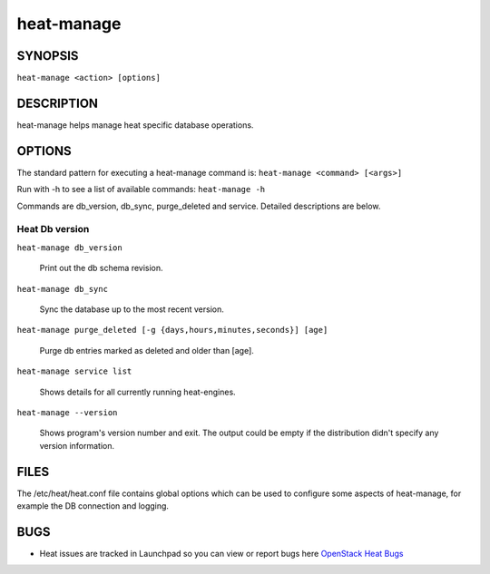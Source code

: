 ===========
heat-manage
===========

.. program:: heat-manage

SYNOPSIS
========
``heat-manage <action> [options]``

DESCRIPTION
===========
heat-manage helps manage heat specific database operations.


OPTIONS
=======

The standard pattern for executing a heat-manage command is:
``heat-manage <command> [<args>]``

Run with -h to see a list of available commands:
``heat-manage -h``

Commands are db_version, db_sync, purge_deleted and service. Detailed descriptions are below.


Heat Db version
~~~~~~~~~~~~~~~

``heat-manage db_version``

    Print out the db schema revision.

``heat-manage db_sync``

    Sync the database up to the most recent version.

``heat-manage purge_deleted [-g {days,hours,minutes,seconds}] [age]``

    Purge db entries marked as deleted and older than [age].

``heat-manage service list``

    Shows details for all currently running heat-engines.

``heat-manage --version``

  Shows program's version number and exit. The output could be empty if
  the distribution didn't specify any version information.

FILES
=====

The /etc/heat/heat.conf file contains global options which can be
used to configure some aspects of heat-manage, for example the DB
connection and logging.

BUGS
====

* Heat issues are tracked in Launchpad so you can view or report bugs here
  `OpenStack Heat Bugs <https://bugs.launchpad.net/heat>`__
